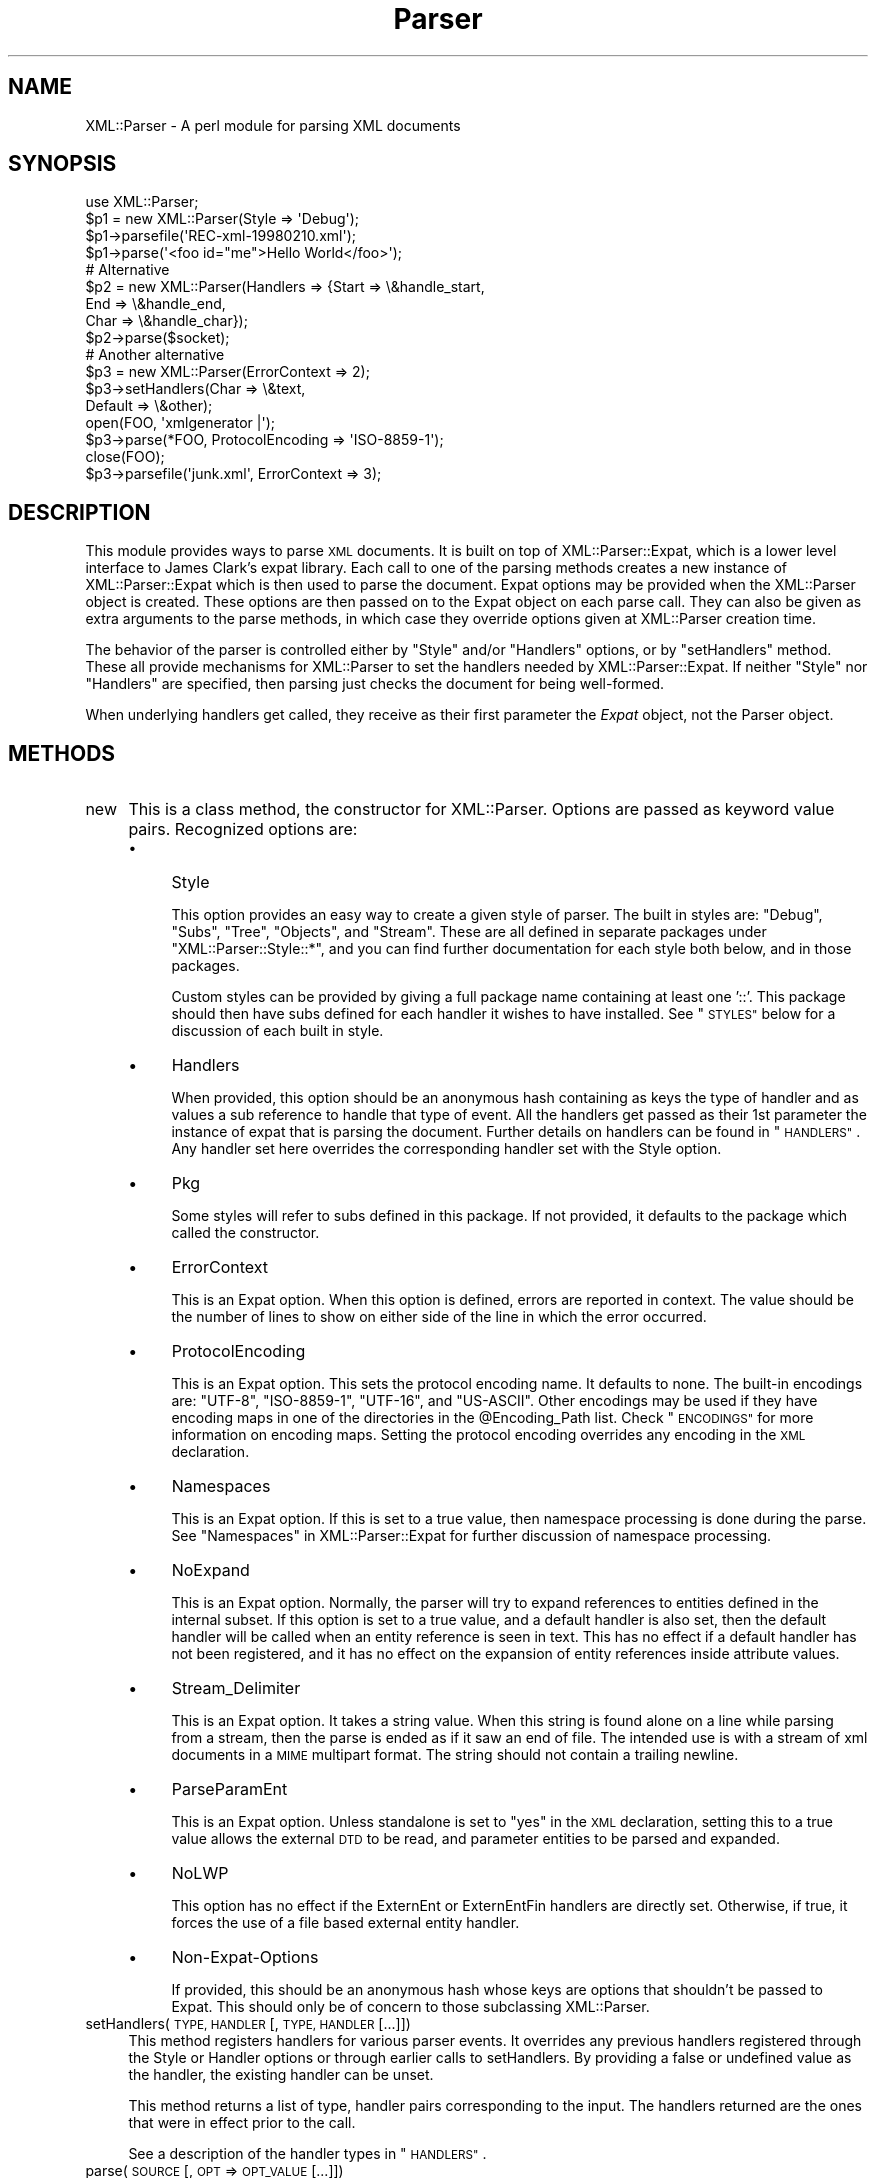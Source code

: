 .\" Automatically generated by Pod::Man 2.28 (Pod::Simple 3.29)
.\"
.\" Standard preamble:
.\" ========================================================================
.de Sp \" Vertical space (when we can't use .PP)
.if t .sp .5v
.if n .sp
..
.de Vb \" Begin verbatim text
.ft CW
.nf
.ne \\$1
..
.de Ve \" End verbatim text
.ft R
.fi
..
.\" Set up some character translations and predefined strings.  \*(-- will
.\" give an unbreakable dash, \*(PI will give pi, \*(L" will give a left
.\" double quote, and \*(R" will give a right double quote.  \*(C+ will
.\" give a nicer C++.  Capital omega is used to do unbreakable dashes and
.\" therefore won't be available.  \*(C` and \*(C' expand to `' in nroff,
.\" nothing in troff, for use with C<>.
.tr \(*W-
.ds C+ C\v'-.1v'\h'-1p'\s-2+\h'-1p'+\s0\v'.1v'\h'-1p'
.ie n \{\
.    ds -- \(*W-
.    ds PI pi
.    if (\n(.H=4u)&(1m=24u) .ds -- \(*W\h'-12u'\(*W\h'-12u'-\" diablo 10 pitch
.    if (\n(.H=4u)&(1m=20u) .ds -- \(*W\h'-12u'\(*W\h'-8u'-\"  diablo 12 pitch
.    ds L" ""
.    ds R" ""
.    ds C` ""
.    ds C' ""
'br\}
.el\{\
.    ds -- \|\(em\|
.    ds PI \(*p
.    ds L" ``
.    ds R" ''
.    ds C`
.    ds C'
'br\}
.\"
.\" Escape single quotes in literal strings from groff's Unicode transform.
.ie \n(.g .ds Aq \(aq
.el       .ds Aq '
.\"
.\" If the F register is turned on, we'll generate index entries on stderr for
.\" titles (.TH), headers (.SH), subsections (.SS), items (.Ip), and index
.\" entries marked with X<> in POD.  Of course, you'll have to process the
.\" output yourself in some meaningful fashion.
.\"
.\" Avoid warning from groff about undefined register 'F'.
.de IX
..
.nr rF 0
.if \n(.g .if rF .nr rF 1
.if (\n(rF:(\n(.g==0)) \{
.    if \nF \{
.        de IX
.        tm Index:\\$1\t\\n%\t"\\$2"
..
.        if !\nF==2 \{
.            nr % 0
.            nr F 2
.        \}
.    \}
.\}
.rr rF
.\" ========================================================================
.\"
.IX Title "Parser 3pm"
.TH Parser 3pm "2003-08-18" "perl v5.22.1" "User Contributed Perl Documentation"
.\" For nroff, turn off justification.  Always turn off hyphenation; it makes
.\" way too many mistakes in technical documents.
.if n .ad l
.nh
.SH "NAME"
XML::Parser \- A perl module for parsing XML documents
.SH "SYNOPSIS"
.IX Header "SYNOPSIS"
.Vb 1
\&  use XML::Parser;
\&  
\&  $p1 = new XML::Parser(Style => \*(AqDebug\*(Aq);
\&  $p1\->parsefile(\*(AqREC\-xml\-19980210.xml\*(Aq);
\&  $p1\->parse(\*(Aq<foo id="me">Hello World</foo>\*(Aq);
\&
\&  # Alternative
\&  $p2 = new XML::Parser(Handlers => {Start => \e&handle_start,
\&                                     End   => \e&handle_end,
\&                                     Char  => \e&handle_char});
\&  $p2\->parse($socket);
\&
\&  # Another alternative
\&  $p3 = new XML::Parser(ErrorContext => 2);
\&
\&  $p3\->setHandlers(Char    => \e&text,
\&                   Default => \e&other);
\&
\&  open(FOO, \*(Aqxmlgenerator |\*(Aq);
\&  $p3\->parse(*FOO, ProtocolEncoding => \*(AqISO\-8859\-1\*(Aq);
\&  close(FOO);
\&
\&  $p3\->parsefile(\*(Aqjunk.xml\*(Aq, ErrorContext => 3);
.Ve
.SH "DESCRIPTION"
.IX Header "DESCRIPTION"
This module provides ways to parse \s-1XML\s0 documents. It is built on top of
XML::Parser::Expat, which is a lower level interface to James Clark's
expat library. Each call to one of the parsing methods creates a new
instance of XML::Parser::Expat which is then used to parse the document.
Expat options may be provided when the XML::Parser object is created.
These options are then passed on to the Expat object on each parse call.
They can also be given as extra arguments to the parse methods, in which
case they override options given at XML::Parser creation time.
.PP
The behavior of the parser is controlled either by \f(CW"Style"\fR and/or
\&\f(CW"Handlers"\fR options, or by \*(L"setHandlers\*(R" method. These all provide
mechanisms for XML::Parser to set the handlers needed by XML::Parser::Expat.
If neither \f(CW\*(C`Style\*(C'\fR nor \f(CW\*(C`Handlers\*(C'\fR are specified, then parsing just
checks the document for being well-formed.
.PP
When underlying handlers get called, they receive as their first parameter
the \fIExpat\fR object, not the Parser object.
.SH "METHODS"
.IX Header "METHODS"
.IP "new" 4
.IX Item "new"
This is a class method, the constructor for XML::Parser. Options are passed
as keyword value pairs. Recognized options are:
.RS 4
.IP "\(bu" 4
Style
.Sp
This option provides an easy way to create a given style of parser. The
built in styles are: \*(L"Debug\*(R", \*(L"Subs\*(R", \*(L"Tree\*(R", \*(L"Objects\*(R",
and \*(L"Stream\*(R". These are all defined in separate packages under
\&\f(CW\*(C`XML::Parser::Style::*\*(C'\fR, and you can find further documentation for
each style both below, and in those packages.
.Sp
Custom styles can be provided by giving a full package name containing
at least one '::'. This package should then have subs defined for each
handler it wishes to have installed. See \*(L"\s-1STYLES\*(R"\s0 below
for a discussion of each built in style.
.IP "\(bu" 4
Handlers
.Sp
When provided, this option should be an anonymous hash containing as
keys the type of handler and as values a sub reference to handle that
type of event. All the handlers get passed as their 1st parameter the
instance of expat that is parsing the document. Further details on
handlers can be found in \*(L"\s-1HANDLERS\*(R"\s0. Any handler set here
overrides the corresponding handler set with the Style option.
.IP "\(bu" 4
Pkg
.Sp
Some styles will refer to subs defined in this package. If not provided,
it defaults to the package which called the constructor.
.IP "\(bu" 4
ErrorContext
.Sp
This is an Expat option. When this option is defined, errors are reported
in context. The value should be the number of lines to show on either side
of the line in which the error occurred.
.IP "\(bu" 4
ProtocolEncoding
.Sp
This is an Expat option. This sets the protocol encoding name. It defaults
to none. The built-in encodings are: \f(CW\*(C`UTF\-8\*(C'\fR, \f(CW\*(C`ISO\-8859\-1\*(C'\fR, \f(CW\*(C`UTF\-16\*(C'\fR, and
\&\f(CW\*(C`US\-ASCII\*(C'\fR. Other encodings may be used if they have encoding maps in one
of the directories in the \f(CW@Encoding_Path\fR list. Check \*(L"\s-1ENCODINGS\*(R"\s0 for
more information on encoding maps. Setting the protocol encoding overrides
any encoding in the \s-1XML\s0 declaration.
.IP "\(bu" 4
Namespaces
.Sp
This is an Expat option. If this is set to a true value, then namespace
processing is done during the parse. See \*(L"Namespaces\*(R" in XML::Parser::Expat
for further discussion of namespace processing.
.IP "\(bu" 4
NoExpand
.Sp
This is an Expat option. Normally, the parser will try to expand references
to entities defined in the internal subset. If this option is set to a true
value, and a default handler is also set, then the default handler will be
called when an entity reference is seen in text. This has no effect if a
default handler has not been registered, and it has no effect on the expansion
of entity references inside attribute values.
.IP "\(bu" 4
Stream_Delimiter
.Sp
This is an Expat option. It takes a string value. When this string is found
alone on a line while parsing from a stream, then the parse is ended as if it
saw an end of file. The intended use is with a stream of xml documents in a
\&\s-1MIME\s0 multipart format. The string should not contain a trailing newline.
.IP "\(bu" 4
ParseParamEnt
.Sp
This is an Expat option. Unless standalone is set to \*(L"yes\*(R" in the \s-1XML\s0
declaration, setting this to a true value allows the external \s-1DTD\s0 to be read,
and parameter entities to be parsed and expanded.
.IP "\(bu" 4
NoLWP
.Sp
This option has no effect if the ExternEnt or ExternEntFin handlers are
directly set. Otherwise, if true, it forces the use of a file based external
entity handler.
.IP "\(bu" 4
Non-Expat-Options
.Sp
If provided, this should be an anonymous hash whose keys are options that
shouldn't be passed to Expat. This should only be of concern to those
subclassing XML::Parser.
.RE
.RS 4
.RE
.IP "setHandlers(\s-1TYPE, HANDLER\s0 [, \s-1TYPE, HANDLER\s0 [...]])" 4
.IX Item "setHandlers(TYPE, HANDLER [, TYPE, HANDLER [...]])"
This method registers handlers for various parser events. It overrides any
previous handlers registered through the Style or Handler options or through
earlier calls to setHandlers. By providing a false or undefined value as
the handler, the existing handler can be unset.
.Sp
This method returns a list of type, handler pairs corresponding to the
input. The handlers returned are the ones that were in effect prior to
the call.
.Sp
See a description of the handler types in \*(L"\s-1HANDLERS\*(R"\s0.
.IP "parse(\s-1SOURCE\s0 [, \s-1OPT\s0 => \s-1OPT_VALUE\s0 [...]])" 4
.IX Item "parse(SOURCE [, OPT => OPT_VALUE [...]])"
The \s-1SOURCE\s0 parameter should either be a string containing the whole \s-1XML\s0
document, or it should be an open IO::Handle. Constructor options to
XML::Parser::Expat given as keyword-value pairs may follow the \s-1SOURCE\s0
parameter. These override, for this call, any options or attributes passed
through from the XML::Parser instance.
.Sp
A die call is thrown if a parse error occurs. Otherwise it will return 1
or whatever is returned from the \fBFinal\fR handler, if one is installed.
In other words, what parse may return depends on the style.
.IP "parsestring" 4
.IX Item "parsestring"
This is just an alias for parse for backwards compatibility.
.IP "parsefile(\s-1FILE\s0 [, \s-1OPT\s0 => \s-1OPT_VALUE\s0 [...]])" 4
.IX Item "parsefile(FILE [, OPT => OPT_VALUE [...]])"
Open \s-1FILE\s0 for reading, then call parse with the open handle. The file
is closed no matter how parse returns. Returns what parse returns.
.IP "parse_start([ \s-1OPT\s0 => \s-1OPT_VALUE\s0 [...]])" 4
.IX Item "parse_start([ OPT => OPT_VALUE [...]])"
Create and return a new instance of XML::Parser::ExpatNB. Constructor
options may be provided. If an init handler has been provided, it is
called before returning the ExpatNB object. Documents are parsed by
making incremental calls to the parse_more method of this object, which
takes a string. A single call to the parse_done method of this object,
which takes no arguments, indicates that the document is finished.
.Sp
If there is a final handler installed, it is executed by the parse_done
method before returning and the parse_done method returns whatever is
returned by the final handler.
.SH "HANDLERS"
.IX Header "HANDLERS"
Expat is an event based parser. As the parser recognizes parts of the
document (say the start or end tag for an \s-1XML\s0 element), then any handlers
registered for that type of an event are called with suitable parameters.
All handlers receive an instance of XML::Parser::Expat as their first
argument. See \*(L"\s-1METHODS\*(R"\s0 in XML::Parser::Expat for a discussion of the
methods that can be called on this object.
.SS "Init                (Expat)"
.IX Subsection "Init (Expat)"
This is called just before the parsing of the document starts.
.SS "Final                (Expat)"
.IX Subsection "Final (Expat)"
This is called just after parsing has finished, but only if no errors
occurred during the parse. Parse returns what this returns.
.SS "Start                (Expat, Element [, Attr, Val [,...]])"
.IX Subsection "Start (Expat, Element [, Attr, Val [,...]])"
This event is generated when an \s-1XML\s0 start tag is recognized. Element is the
name of the \s-1XML\s0 element type that is opened with the start tag. The Attr &
Val pairs are generated for each attribute in the start tag.
.SS "End                (Expat, Element)"
.IX Subsection "End (Expat, Element)"
This event is generated when an \s-1XML\s0 end tag is recognized. Note that
an \s-1XML\s0 empty tag (<foo/>) generates both a start and an end event.
.SS "Char                (Expat, String)"
.IX Subsection "Char (Expat, String)"
This event is generated when non-markup is recognized. The non-markup
sequence of characters is in String. A single non-markup sequence of
characters may generate multiple calls to this handler. Whatever the
encoding of the string in the original document, this is given to the
handler in \s-1UTF\-8.\s0
.SS "Proc                (Expat, Target, Data)"
.IX Subsection "Proc (Expat, Target, Data)"
This event is generated when a processing instruction is recognized.
.SS "Comment                (Expat, Data)"
.IX Subsection "Comment (Expat, Data)"
This event is generated when a comment is recognized.
.SS "CdataStart        (Expat)"
.IX Subsection "CdataStart (Expat)"
This is called at the start of a \s-1CDATA\s0 section.
.SS "CdataEnd                (Expat)"
.IX Subsection "CdataEnd (Expat)"
This is called at the end of a \s-1CDATA\s0 section.
.SS "Default                (Expat, String)"
.IX Subsection "Default (Expat, String)"
This is called for any characters that don't have a registered handler.
This includes both characters that are part of markup for which no
events are generated (markup declarations) and characters that
could generate events, but for which no handler has been registered.
.PP
Whatever the encoding in the original document, the string is returned to
the handler in \s-1UTF\-8.\s0
.SS "Unparsed                (Expat, Entity, Base, Sysid, Pubid, Notation)"
.IX Subsection "Unparsed (Expat, Entity, Base, Sysid, Pubid, Notation)"
This is called for a declaration of an unparsed entity. Entity is the name
of the entity. Base is the base to be used for resolving a relative \s-1URI.\s0
Sysid is the system id. Pubid is the public id. Notation is the notation
name. Base and Pubid may be undefined.
.SS "Notation                (Expat, Notation, Base, Sysid, Pubid)"
.IX Subsection "Notation (Expat, Notation, Base, Sysid, Pubid)"
This is called for a declaration of notation. Notation is the notation name.
Base is the base to be used for resolving a relative \s-1URI.\s0 Sysid is the system
id. Pubid is the public id. Base, Sysid, and Pubid may all be undefined.
.SS "ExternEnt        (Expat, Base, Sysid, Pubid)"
.IX Subsection "ExternEnt (Expat, Base, Sysid, Pubid)"
This is called when an external entity is referenced. Base is the base to be
used for resolving a relative \s-1URI.\s0 Sysid is the system id. Pubid is the public
id. Base, and Pubid may be undefined.
.PP
This handler should either return a string, which represents the contents of
the external entity, or return an open filehandle that can be read to obtain
the contents of the external entity, or return undef, which indicates the
external entity couldn't be found and will generate a parse error.
.PP
If an open filehandle is returned, it must be returned as either a glob
(*FOO) or as a reference to a glob (e.g. an instance of IO::Handle).
.PP
A default handler is installed for this event. The default handler is
XML::Parser::lwp_ext_ent_handler unless the NoLWP option was provided with
a true value, otherwise XML::Parser::file_ext_ent_handler is the default
handler for external entities. Even without the NoLWP option, if the
\&\s-1URI\s0 or \s-1LWP\s0 modules are missing, the file based handler ends up being used
after giving a warning on the first external entity reference.
.PP
The \s-1LWP\s0 external entity handler will use proxies defined in the environment
(http_proxy, ftp_proxy, etc.).
.PP
Please note that the \s-1LWP\s0 external entity handler reads the entire
entity into a string and returns it, where as the file handler opens a
filehandle.
.PP
Also note that the file external entity handler will likely choke on
absolute URIs or file names that don't fit the conventions of the local
operating system.
.PP
The expat base method can be used to set a basename for
relative pathnames. If no basename is given, or if the basename is itself
a relative name, then it is relative to the current working directory.
.SS "ExternEntFin        (Expat)"
.IX Subsection "ExternEntFin (Expat)"
This is called after parsing an external entity. It's not called unless
an ExternEnt handler is also set. There is a default handler installed
that pairs with the default ExternEnt handler.
.PP
If you're going to install your own ExternEnt handler, then you should
set (or unset) this handler too.
.SS "Entity                (Expat, Name, Val, Sysid, Pubid, Ndata, IsParam)"
.IX Subsection "Entity (Expat, Name, Val, Sysid, Pubid, Ndata, IsParam)"
This is called when an entity is declared. For internal entities, the Val
parameter will contain the value and the remaining three parameters will be
undefined. For external entities, the Val parameter will be undefined, the
Sysid parameter will have the system id, the Pubid parameter will have the
public id if it was provided (it will be undefined otherwise), the Ndata
parameter will contain the notation for unparsed entities. If this is a
parameter entity declaration, then the IsParam parameter is true.
.PP
Note that this handler and the Unparsed handler above overlap. If both are
set, then this handler will not be called for unparsed entities.
.SS "Element                (Expat, Name, Model)"
.IX Subsection "Element (Expat, Name, Model)"
The element handler is called when an element declaration is found. Name
is the element name, and Model is the content model as an XML::Parser::Content
object. See \*(L"XML::Parser::ContentModel Methods\*(R" in XML::Parser::Expat
for methods available for this class.
.SS "Attlist                (Expat, Elname, Attname, Type, Default, Fixed)"
.IX Subsection "Attlist (Expat, Elname, Attname, Type, Default, Fixed)"
This handler is called for each attribute in an \s-1ATTLIST\s0 declaration.
So an \s-1ATTLIST\s0 declaration that has multiple attributes will generate multiple
calls to this handler. The Elname parameter is the name of the element with
which the attribute is being associated. The Attname parameter is the name
of the attribute. Type is the attribute type, given as a string. Default is
the default value, which will either be \*(L"#REQUIRED\*(R", \*(L"#IMPLIED\*(R" or a quoted
string (i.e. the returned string will begin and end with a quote character).
If Fixed is true, then this is a fixed attribute.
.SS "Doctype                (Expat, Name, Sysid, Pubid, Internal)"
.IX Subsection "Doctype (Expat, Name, Sysid, Pubid, Internal)"
This handler is called for \s-1DOCTYPE\s0 declarations. Name is the document type
name. Sysid is the system id of the document type, if it was provided,
otherwise it's undefined. Pubid is the public id of the document type,
which will be undefined if no public id was given. Internal is the internal
subset, given as a string. If there was no internal subset, it will be
undefined. Internal will contain all whitespace, comments, processing
instructions, and declarations seen in the internal subset. The declarations
will be there whether or not they have been processed by another handler
(except for unparsed entities processed by the Unparsed handler). However,
comments and processing instructions will not appear if they've been processed
by their respective handlers.
.SS "* DoctypeFin                (Parser)"
.IX Subsection "* DoctypeFin (Parser)"
This handler is called after parsing of the \s-1DOCTYPE\s0 declaration has finished,
including any internal or external \s-1DTD\s0 declarations.
.SS "XMLDecl                (Expat, Version, Encoding, Standalone)"
.IX Subsection "XMLDecl (Expat, Version, Encoding, Standalone)"
This handler is called for xml declarations. Version is a string containg
the version. Encoding is either undefined or contains an encoding string.
Standalone will be either true, false, or undefined if the standalone attribute
is yes, no, or not made respectively.
.SH "STYLES"
.IX Header "STYLES"
.SS "Debug"
.IX Subsection "Debug"
This just prints out the document in outline form. Nothing special is
returned by parse.
.SS "Subs"
.IX Subsection "Subs"
Each time an element starts, a sub by that name in the package specified
by the Pkg option is called with the same parameters that the Start
handler gets called with.
.PP
Each time an element ends, a sub with that name appended with an underscore
(\*(L"_\*(R"), is called with the same parameters that the End handler gets called
with.
.PP
Nothing special is returned by parse.
.SS "Tree"
.IX Subsection "Tree"
Parse will return a parse tree for the document. Each node in the tree
takes the form of a tag, content pair. Text nodes are represented with
a pseudo-tag of \*(L"0\*(R" and the string that is their content. For elements,
the content is an array reference. The first item in the array is a
(possibly empty) hash reference containing attributes. The remainder of
the array is a sequence of tag-content pairs representing the content
of the element.
.PP
So for example the result of parsing:
.PP
.Vb 1
\&  <foo><head id="a">Hello <em>there</em></head><bar>Howdy<ref/></bar>do</foo>
.Ve
.PP
would be:
.PP
.Vb 7
\&             Tag   Content
\&  ==================================================================
\&  [foo, [{}, head, [{id => "a"}, 0, "Hello ",  em, [{}, 0, "there"]],
\&              bar, [         {}, 0, "Howdy",  ref, [{}]],
\&                0, "do"
\&        ]
\&  ]
.Ve
.PP
The root document \*(L"foo\*(R", has 3 children: a \*(L"head\*(R" element, a \*(L"bar\*(R"
element and the text \*(L"do\*(R". After the empty attribute hash, these are
represented in it's contents by 3 tag-content pairs.
.SS "Objects"
.IX Subsection "Objects"
This is similar to the Tree style, except that a hash object is created for
each element. The corresponding object will be in the class whose name
is created by appending \*(L"::\*(R" and the element name to the package set with
the Pkg option. Non-markup text will be in the ::Characters class. The
contents of the corresponding object will be in an anonymous array that
is the value of the Kids property for that object.
.SS "Stream"
.IX Subsection "Stream"
This style also uses the Pkg package. If none of the subs that this
style looks for is there, then the effect of parsing with this style is
to print a canonical copy of the document without comments or declarations.
All the subs receive as their 1st parameter the Expat instance for the
document they're parsing.
.PP
It looks for the following routines:
.IP "\(bu" 4
StartDocument
.Sp
Called at the start of the parse .
.IP "\(bu" 4
StartTag
.Sp
Called for every start tag with a second parameter of the element type. The \f(CW$_\fR
variable will contain a copy of the tag and the \f(CW%_\fR variable will contain
attribute values supplied for that element.
.IP "\(bu" 4
EndTag
.Sp
Called for every end tag with a second parameter of the element type. The \f(CW$_\fR
variable will contain a copy of the end tag.
.IP "\(bu" 4
Text
.Sp
Called just before start or end tags with accumulated non-markup text in
the \f(CW$_\fR variable.
.IP "\(bu" 4
\&\s-1PI\s0
.Sp
Called for processing instructions. The \f(CW$_\fR variable will contain a copy of
the \s-1PI\s0 and the target and data are sent as 2nd and 3rd parameters
respectively.
.IP "\(bu" 4
EndDocument
.Sp
Called at conclusion of the parse.
.SH "ENCODINGS"
.IX Header "ENCODINGS"
\&\s-1XML\s0 documents may be encoded in character sets other than Unicode as
long as they may be mapped into the Unicode character set. Expat has
further restrictions on encodings. Read the xmlparse.h header file in
the expat distribution to see details on these restrictions.
.PP
Expat has built-in encodings for: \f(CW\*(C`UTF\-8\*(C'\fR, \f(CW\*(C`ISO\-8859\-1\*(C'\fR, \f(CW\*(C`UTF\-16\*(C'\fR, and
\&\f(CW\*(C`US\-ASCII\*(C'\fR. Encodings are set either through the \s-1XML\s0 declaration
encoding attribute or through the ProtocolEncoding option to XML::Parser
or XML::Parser::Expat.
.PP
For encodings other than the built-ins, expat calls the function
load_encoding in the Expat package with the encoding name. This function
looks for a file in the path list \f(CW@XML::Parser::Expat::Encoding_Path\fR, that
matches the lower-cased name with a '.enc' extension. The first one it
finds, it loads.
.PP
If you wish to build your own encoding maps, check out the XML::Encoding
module from \s-1CPAN.\s0
.SH "AUTHORS"
.IX Header "AUTHORS"
Larry Wall <\fIlarry@wall.org\fR> wrote version 1.0.
.PP
Clark Cooper <\fIcoopercc@netheaven.com\fR> picked up support, changed the \s-1API\s0
for this version (2.x), provided documentation,
and added some standard package features.
.PP
Matt Sergeant <\fImatt@sergeant.org\fR> is now maintaining XML::Parser

